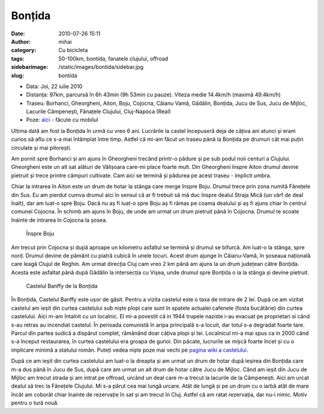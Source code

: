 Bonțida
#######
:date: 2010-07-26 15:11
:author: mihai
:category: Cu bicicleta
:tags: 50-100km, bontida, fanatele clujului, offroad
:sidebarimage: /static/images/bontida/sidebar.jpg
:slug: bontida

* Data: Joi, 22 iulie 2010
* Distanța: 97km, parcursă în 6h 43min (9h 53min cu pauze). Viteza medie
  14.4km/h (maximă 49.4km/h)
* Traseu: Borhanci, Gheorgheni, Aiton, Boju, Cojocna, Căianu Vamă, Gădălin,
  Bonțida, Jucu de Sus, Jucu de Mijloc, Lacurile Câmpenești, Fânațele Clujului,
  Cluj-Napoca (Real)
* Poze: `aici`_ - făcute cu mobilul

Ultima dată am fost la Bonțida în urmă cu vreo 6 ani. Lucrările la
castel începuseră deja de câțiva ani atunci și eram curios să aflu ce
s-a mai întâmplat între timp. Astfel că mi-am făcut un traseu până la
Bonțida pe drumuri cât mai puțin circulate și mai pitorești.

Am pornit spre Borhanci și am ajuns în Gheorgheni trecând printr-o
pădure și pe sub podul noii centuri a Clujului. Gheorgheni este un alt
sat alături de Vălișoara care-mi place foarte mult. Din Gheorgheni
înspre Aiton drumul devine pietruit și trece printre câmpuri cultivate.
Cam aici se termină și pădurea pe acest traseu - implicit umbra.

Chiar la intrarea în Aiton este un drum de hotar la stânga care merge
înspre Boju. Drumul trece prin zona numită Fânețele din Sus. Eu am
pierdut cumva drumul aici în sensul că ar fi trebuit să mă duc înspre
dealul Straja Mică (un vârf de deal înalt), dar am luat-o spre Boju.
Dacă nu aș fi luat-o spre Boju aș fi rămas pe coama dealului și aș fi
ajuns chiar în centrul comunei Cojocna. În schimb am ajuns în Boju, de
unde am urmat un drum pietruit până în Cojocna. Drumul te scoate înainte
de intrarea în Cojocna la șosea.

.. figure:: /static/images/bontida/img1.jpg
    :alt: inspre-boju

    Înspre Boju

Am trecut prin Cojocna și după aproape un kilometru asfaltul se termină
și drumul se bifurcă. Am luat-o la stânga, spre nord. Drumul devine de
pământ cu piatră cubică în unele locuri. Acest drum ajunge în
Căianu-Vamă, în șoseaua națională care leagă Clujul de Reghin. Am urmat
direcția Cluj cam vreo 2 km până am ajuns la un drum județean către
Bonțida. Acesta este asfaltat până după Gădălin la intersecția cu Vișea,
unde drumul spre Bonțida o ia la stânga și devine pietruit.

.. figure:: /static/images/bontida/img2.jpg
    :alt: castelul-banffy

    Castelul Banffy de la Bonțida

În Bonțida, Castelul Banffy este ușor de găsit. Pentru a vizita castelul
este o taxa de intrare de 2 lei. După ce am vizitat castelul am ieșit
din curtea castelului sub niște plopi care sunt în spatele actualei
cafenele (fosta bucătărie) din curtea castelului. Aici m-am întalnit cu
un localnic. El mi-a povestit că in 1944 trupele naziste i-au evacuat pe
proprietari si când s-au retras au incendiat castelul. În perioada
comunistă în aripa principală s-a locuit, dar totul s-a degradat foarte
tare. Parcul din partea sudică a dispărut complet, rămânând doar câțiva
plopi și tei. Localnicul mi-a mai spus ca in 2000 când s-a început
restaurarea, în curtea castelului era groapa de gunoi. Din păcate,
lucrurile se mișcă foarte încet și cu o implicare minimă a statului
român. Puteți vedea niște poze mai vechi pe `pagina wiki a castelului`_.

După ce am ieșit din curtea castelului am luat-o la dreapta și am urmat
un drum de hotar după ieșirea din Bonțida care m-a dus până în Jucu de
Sus, după care am urmat un alt drum de hotar către Jucu de Mijloc. Când
am ieșit din Jucu de Mijloc am trecut strada și am intrat pe offroad,
urcând un deal care m-a trecut la lacurile de la Câmpenești. Aici am
urcat dealul să trec la Fânețele Clujului. Mi s-a părut cea mai lungă
urcare. Atât de lungă și pe un drum cu o iarbă atât de mare încât am
coborât chiar înainte de rezervație în sat și am trecut în Cluj. Astfel
că am ratat rezervația, dar nu-i nimic. Motiv pentru o tură nouă.

.. _pagina wiki a castelului: http://ro.wikipedia.org/wiki/Castelul_B%C3%A1nffy_de_la_Bon%C8%9Bida
.. _aici: http://pics.mvmocanu.com/Ture-cu-bicicleta/Bontida-22-iulie-2010/21541320_W8wG4C#!i=1717421687&k=2B8qqjS
